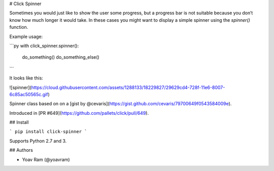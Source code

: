 # Click Spinner

Sometimes you would just like to show the user some progress, 
but a progress bar is not suitable because you don’t know how much longer it would take. 
In these cases you might want to display a simple spinner using the `spinner()` function.

Example usage:

```py
with click_spinner.spinner():
        do_something()
        do_something_else()
```

It looks like this:

![spinner](https://cloud.githubusercontent.com/assets/1288133/18229827/29629cd4-728f-11e6-8007-6c85ac50565c.gif)

Spinner class based on on a [gist by @cevaris](https://gist.github.com/cevaris/79700649f0543584009e).

Introduced in [PR #649](https://github.com/pallets/click/pull/649). 

## Install

```
pip install click-spinner
```

Supports Python 2.7 and 3.

## Authors

- Yoav Ram (@yoavram)

